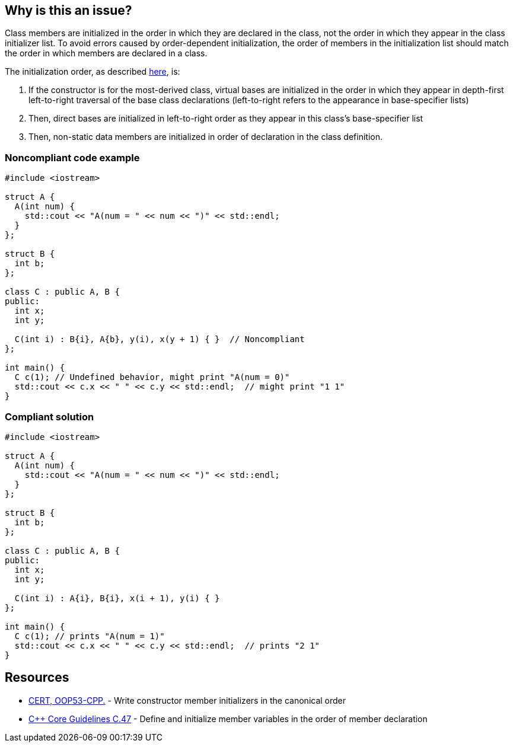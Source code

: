 == Why is this an issue?

Class members are initialized in the order in which they are declared in the class,
not the order in which they appear in the class initializer list.
To avoid errors caused by order-dependent initialization,
the order of members in the initialization list should match the order in which members are declared in a class.


The initialization order, as described https://en.cppreference.com/w/cpp/language/constructor#Initialization_order[here], is:

. If the constructor is for the most-derived class, virtual bases are initialized in the order in which they appear in depth-first left-to-right traversal of the base class declarations (left-to-right refers to the appearance in base-specifier lists)
. Then, direct bases are initialized in left-to-right order as they appear in this class's base-specifier list
. Then, non-static data members are initialized in order of declaration in the class definition.

=== Noncompliant code example

[source,cpp]
----
#include <iostream>

struct A {
  A(int num) {
    std::cout << "A(num = " << num << ")" << std::endl;
  }
};

struct B {
  int b;
};

class C : public A, B {
public:
  int x;
  int y;

  C(int i) : B{i}, A{b}, y(i), x(y + 1) { }  // Noncompliant
};

int main() {
  C c(1); // Undefined behavior, might print "A(num = 0)"
  std::cout << c.x << " " << c.y << std::endl;  // might print "1 1"
}
----

=== Compliant solution

[source,cpp]
----
#include <iostream>

struct A {
  A(int num) {
    std::cout << "A(num = " << num << ")" << std::endl;
  }
};

struct B {
  int b;
};

class C : public A, B {
public:
  int x;
  int y;

  C(int i) : A{i}, B{i}, x(i + 1), y(i) { }
};

int main() {
  C c(1); // prints "A(num = 1)"
  std::cout << c.x << " " << c.y << std::endl;  // prints "2 1"
}
----

== Resources

* https://wiki.sei.cmu.edu/confluence/x/dXw-BQ[CERT, OOP53-CPP.] - Write constructor member initializers in the canonical order
* https://github.com/isocpp/CppCoreGuidelines/blob/e49158a/CppCoreGuidelines.md#c47-define-and-initialize-member-variables-in-the-order-of-member-declaration[{cpp} Core Guidelines C.47] - Define and initialize member variables in the order of member declaration


ifdef::env-github,rspecator-view[]

'''
== Implementation Specification
(visible only on this page)

=== Message

Reorder these initializers to match their declaration order.


'''
== Comments And Links
(visible only on this page)

=== is duplicated by: S1266

endif::env-github,rspecator-view[]
